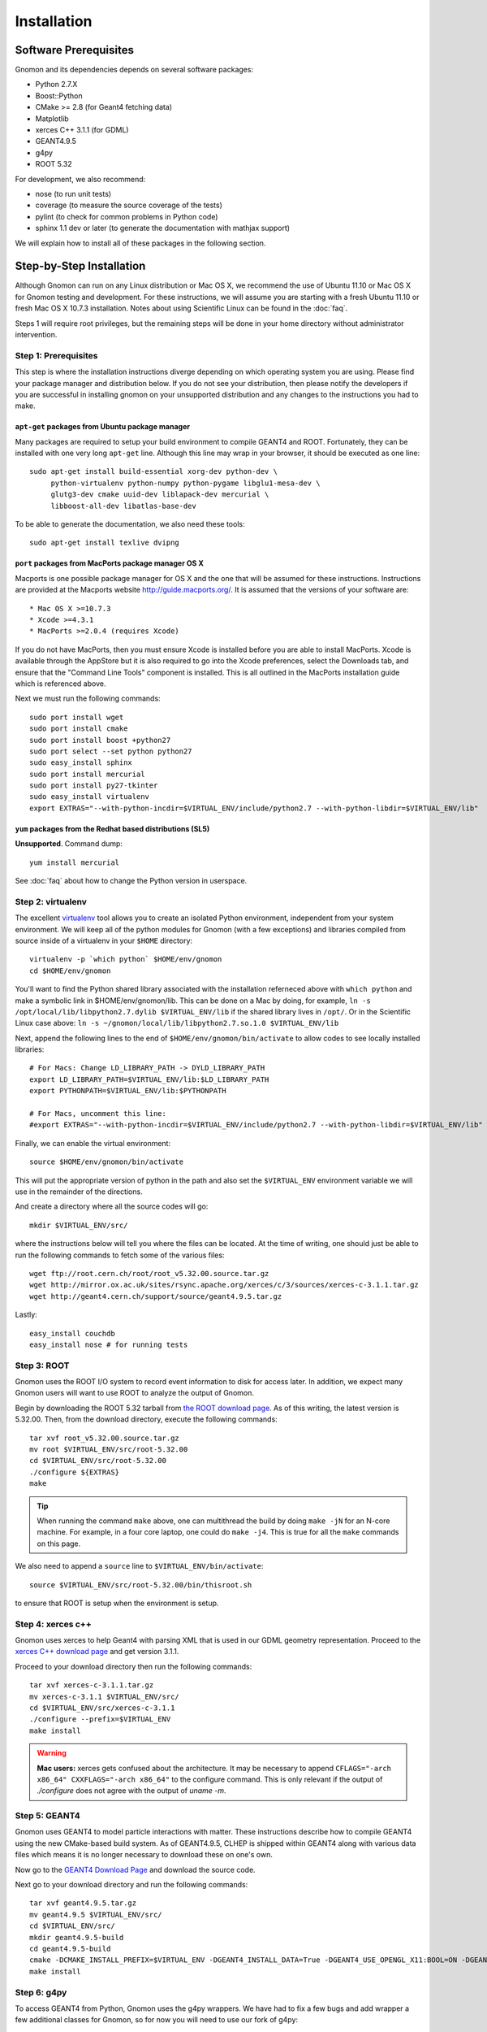 Installation
============

Software Prerequisites
----------------------

Gnomon and its dependencies depends on several software packages:

* Python 2.7.X
* Boost::Python
* CMake >= 2.8 (for Geant4 fetching data)
* Matplotlib
* xerces C++ 3.1.1 (for GDML)
* GEANT4.9.5
* g4py
* ROOT 5.32

For development, we also recommend:

* nose (to run unit tests)
* coverage (to measure the source coverage of the tests)
* pylint (to check for common problems in Python code)
* sphinx 1.1 dev or later (to generate the documentation with mathjax support)

We will explain how to install all of these packages in the following section.

Step-by-Step Installation
---------------------------------------

Although Gnomon can run on any Linux distribution or Mac OS X, we recommend the
use of Ubuntu 11.10 or Mac OS X for Gnomon testing and development.  For these
instructions, we will assume you are starting with a fresh Ubuntu 11.10 or fresh
Mac OS X 10.7.3 installation.  Notes about using Scientific Linux can be found
in the :doc:`faq`.

Steps 1 will require root privileges, but the remaining steps will be done in
your home directory without administrator intervention.


Step 1: Prerequisites
^^^^^^^^^^^^^^^^^^^^^^^^^^^^^^^^^^^^^^^^^^^^^^^^^^^^^^^^

This step is where the installation instructions diverge depending on which
operating system you are using.  Please find your package manager and
distribution below.  If you do not see your distribution, then please notify
the developers if you are successful in installing gnomon on your unsupported
distribution and any changes to the instructions you had to make.

``apt-get`` packages from Ubuntu package manager
~~~~~~~~~~~~~~~~~~~~~~~~~~~~~~~~~~~~~~~~~~~~~~~~

Many packages are required to setup your build environment to compile
GEANT4 and ROOT.  Fortunately, they can be installed with one very
long ``apt-get`` line.  Although this line may wrap in your browser,
it should be executed as one line::

  sudo apt-get install build-essential xorg-dev python-dev \
       python-virtualenv python-numpy python-pygame libglu1-mesa-dev \
       glutg3-dev cmake uuid-dev liblapack-dev mercurial \
       libboost-all-dev libatlas-base-dev

To be able to generate the documentation, we also need these tools::

  sudo apt-get install texlive dvipng


``port`` packages from MacPorts package manager OS X
~~~~~~~~~~~~~~~~~~~~~~~~~~~~~~~~~~~~~~~~~~~~~~~~~~~

Macports is one possible package manager for OS X and the one that will be
assumed for these instructions.  Instructions are provided at the Macports
website http://guide.macports.org/.  It is assumed that the versions of your
software are::

* Mac OS X >=10.7.3
* Xcode >=4.3.1
* MacPorts >=2.0.4 (requires Xcode)

If you do not have MacPorts, then you must ensure Xcode is installed before you
are able to install MacPorts.  Xcode is available through the AppStore but it is
also required to go into the Xcode preferences, select the Downloads tab, and
ensure that the "Command Line Tools" component is installed.  This is all
outlined in the MacPorts installation guide which is referenced above.

Next we must run the following commands::

     sudo port install wget
     sudo port install cmake
     sudo port install boost +python27
     sudo port select --set python python27
     sudo easy_install sphinx
     sudo port install mercurial
     sudo port install py27-tkinter
     sudo easy_install virtualenv
     export EXTRAS="--with-python-incdir=$VIRTUAL_ENV/include/python2.7 --with-python-libdir=$VIRTUAL_ENV/lib"

``yum`` packages from the Redhat based distributions (SL5)
~~~~~~~~~~~~~~~~~~~~~~~~~~~~~~~~~~~~~~~~~~~~~~~~~~~~~~~~~~

**Unsupported**.  Command dump::

  yum install mercurial

See :doc:`faq` about how to change the Python version in userspace.

Step 2: virtualenv
^^^^^^^^^^^^^^^^^^

The excellent `virtualenv <http://www.virtualenv.org/>`_ tool
allows you to create an isolated Python environment, independent from
your system environment. We will keep all of the python modules for
Gnomon (with a few exceptions) and libraries compiled from source
inside of a virtualenv in your ``$HOME`` directory::

  virtualenv -p `which python` $HOME/env/gnomon
  cd $HOME/env/gnomon

You'll want to find the Python shared library associated with the installation referneced above with ``which python`` and make a symbolic link in $HOME/env/gnomon/lib.  This can be done on a Mac by doing, for example, ``ln -s /opt/local/lib/libpython2.7.dylib $VIRTUAL_ENV/lib`` if the shared library lives in ``/opt/``.  Or in the Scientific Linux case above: ``ln -s ~/gnomon/local/lib/libpython2.7.so.1.0 $VIRTUAL_ENV/lib``

Next, append the following lines to the end of ``$HOME/env/gnomon/bin/activate`` to allow codes to see locally installed libraries::

  # For Macs: Change LD_LIBRARY_PATH -> DYLD_LIBRARY_PATH
  export LD_LIBRARY_PATH=$VIRTUAL_ENV/lib:$LD_LIBRARY_PATH
  export PYTHONPATH=$VIRTUAL_ENV/lib:$PYTHONPATH
  
  # For Macs, uncomment this line:
  #export EXTRAS="--with-python-incdir=$VIRTUAL_ENV/include/python2.7 --with-python-libdir=$VIRTUAL_ENV/lib"

Finally, we can enable the virtual environment::

  source $HOME/env/gnomon/bin/activate

This will put the appropriate version of python in the path and also
set the ``$VIRTUAL_ENV`` environment variable we will use in the
remainder of the directions.

And create a directory where all the source codes will go::

  mkdir $VIRTUAL_ENV/src/

where the instructions below will tell you where the files can be located.  At the time of writing, one should just be able to run the following commands to fetch some of the various files::

   wget ftp://root.cern.ch/root/root_v5.32.00.source.tar.gz
   wget http://mirror.ox.ac.uk/sites/rsync.apache.org/xerces/c/3/sources/xerces-c-3.1.1.tar.gz
   wget http://geant4.cern.ch/support/source/geant4.9.5.tar.gz

Lastly::

  easy_install couchdb
  easy_install nose # for running tests


Step 3: ROOT
^^^^^^^^^^^^

Gnomon uses the ROOT I/O system to record event information to disk
for access later.  In addition, we expect many Gnomon users will
want to use ROOT to analyze the output of Gnomon.

Begin by downloading the ROOT 5.32 tarball from `the ROOT download
page <http://root.cern.ch/drupal/content/production-version-532>`_.
As of this writing, the latest version is 5.32.00.  Then, from the
download directory, execute the following commands::

  tar xvf root_v5.32.00.source.tar.gz
  mv root $VIRTUAL_ENV/src/root-5.32.00
  cd $VIRTUAL_ENV/src/root-5.32.00
  ./configure ${EXTRAS}
  make

.. tip:: When running the command ``make`` above, one can multithread the build by doing ``make -jN`` for an N-core machine.  For example, in a four core laptop, one could do ``make -j4``.  This is true for all the ``make`` commands on this page.

We also need to append a ``source`` line to ``$VIRTUAL_ENV/bin/activate``::

  source $VIRTUAL_ENV/src/root-5.32.00/bin/thisroot.sh

to ensure that ROOT is setup when the environment is setup.

Step 4: xerces c++
^^^^^^^^^^^^^^^^^^

Gnomon uses xerces to help Geant4 with parsing XML that is
used in our GDML geometry representation.  Proceed to the `xerces
C++ download page <http://xerces.apache.org/xerces-c/download.cgi>`_
and get version 3.1.1.

Proceed to your download directory then run the following commands::

  tar xvf xerces-c-3.1.1.tar.gz
  mv xerces-c-3.1.1 $VIRTUAL_ENV/src/
  cd $VIRTUAL_ENV/src/xerces-c-3.1.1
  ./configure --prefix=$VIRTUAL_ENV
  make install


.. warning:: **Mac users:** xerces gets confused about the architecture.  It may be necessary to append ``CFLAGS="-arch x86_64" CXXFLAGS="-arch x86_64"`` to the configure command.  This is only relevant if the output of `./configure` does not agree with the output of `uname -m`.


Step 5: GEANT4
^^^^^^^^^^^^^^

Gnomon uses GEANT4 to model particle interactions with matter. These
instructions describe how to compile GEANT4 using the new CMake-based
build system.  As of GEANT4.9.5, CLHEP is shipped within GEANT4 along
with various data files which means it is no longer necessary to download
these on one's own.
  
Now go to the `GEANT4 Download Page <http://geant4.cern.ch/support/download.shtml>`_ and download the source code.

Next go to your download directory and run the following commands::

  tar xvf geant4.9.5.tar.gz
  mv geant4.9.5 $VIRTUAL_ENV/src/
  cd $VIRTUAL_ENV/src/
  mkdir geant4.9.5-build
  cd geant4.9.5-build
  cmake -DCMAKE_INSTALL_PREFIX=$VIRTUAL_ENV -DGEANT4_INSTALL_DATA=True -DGEANT4_USE_OPENGL_X11:BOOL=ON -DGEANT4_USE_GDML:BOOL=ON ../geant4.9.5
  make install


Step 6: g4py
^^^^^^^^^^^^

To access GEANT4 from Python, Gnomon uses the g4py wrappers.  We have
had to fix a few bugs and add wrapper a few additional classes for
Gnomon, so for now you will need to use our fork of g4py::

  cd $VIRTUAL_ENV/src
  hg clone https://bitbucket.org/gnomon/g4py
  cd g4py

  export G4FLAGS="--with-g4-incdir=$VIRTUAL_ENV/include/Geant4 --with-g4-libdir=$VIRTUAL_ENV/lib"
  export XERCESFLAGS="--with-xercesc-incdir=$VIRTUAL_ENV/include --with-xercesc-libdir=$VIRTUAL_ENV/lib"
  export BOOSTFLAGS="--with-boost-libdir=/usr/lib"

  # Mac OS X users need to uncomment this line below:
  #export BOOSTFLAGS="--with-boost-incdir=/opt/local/include --with-boost-libdir=/opt/local/lib"

  # select system name from linux, linux64, macosx as appropriate
  ./configure linux64 ${G4FLAGS} ${XERCESFLAGS} ${BOOSTFLAGS} --prefix=$VIRTUAL_ENV ${EXTRAS}
  make
  make install

.. caution:: If one is not careful and the python headers g4py finds, python libraries g4py finds, and python executable used to import g4py are not of the same version, then very obscure fatal errors will arise.  This is the purpose of the ``${EXTRAS}`` flag.

Now you can enable the Gnomon environment whenever you want by typing
``source $HOME/env/gnomon/bin/activate``, or by placing that line in the
``.bashrc`` login script.

Step 7: gnomon
^^^^^^^^^^^^^^

Now you are ready to get gnomon.  One can currently work only from the developer's version.  To get the code, run::

  cd $VIRTUAL_ENV/src
  hg clone https://bitbucket.org/gnomon/gnomon
  cd gnomon

There is no installation for the actual gnomon code since it's written in an interpreted language (i.e. python).  In order to tell Python where to look for gnomon, you must append ``$VIRTUAL_ENV/bin/activate`` with the following::

  export PYTHONPATH=$VIRTUAL_ENV/src/gnomon/gnomon:$PYTHONPATH

Then you are ready to move to the tutorial (or examples in the gnomon-analysis branch).
